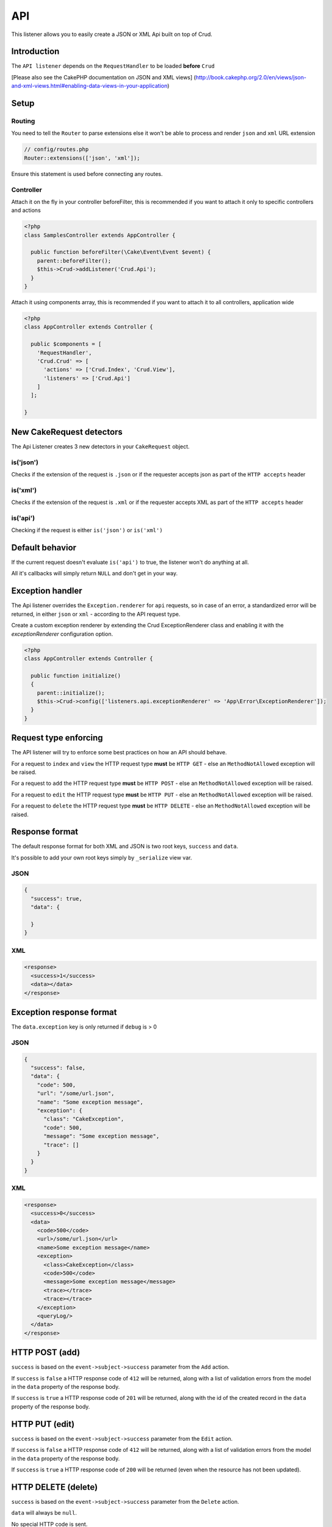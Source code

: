 API
===

This listener allows you to easily create a JSON or XML Api built on top of Crud.

Introduction
^^^^^^^^^^^^

The ``API listener`` depends on the ``RequestHandler`` to be loaded **before** ``Crud``

[Please also see the CakePHP documentation on JSON and XML views]
(http://book.cakephp.org/2.0/en/views/json-and-xml-views.html#enabling-data-views-in-your-application)

Setup
^^^^^

Routing
-------

You need to tell the ``Router`` to parse extensions else it won't be able to
process and render ``json`` and ``xml`` URL extension

.. code-block:: phpinline

  // config/routes.php
  Router::extensions(['json', 'xml']);

Ensure this statement is used before connecting any routes.

Controller
----------

Attach it on the fly in your controller beforeFilter, this is recommended if
you want to attach it only to specific controllers and actions

.. code-block:: php

  <?php
  class SamplesController extends AppController {

    public function beforeFilter(\Cake\Event\Event $event) {
      parent::beforeFilter();
      $this->Crud->addListener('Crud.Api');
    }
  }

Attach it using components array, this is recommended if you want to
attach it to all controllers, application wide

.. code-block:: php

  <?php
  class AppController extends Controller {

    public $components = [
      'RequestHandler',
      'Crud.Crud' => [
        'actions' => ['Crud.Index', 'Crud.View'],
        'listeners' => ['Crud.Api']
      ]
    ];

  }

New CakeRequest detectors
^^^^^^^^^^^^^^^^^^^^^^^^^

The Api Listener creates 3 new detectors in your ``CakeRequest`` object.

is('json')
----------

Checks if the extension of the request is ``.json`` or if the requester accepts
json as part of the ``HTTP accepts`` header

is('xml')
---------

Checks if the extension of the request is ``.xml`` or if the requester accepts
XML as part of the ``HTTP accepts`` header

is('api')
---------

Checking if the request is either ``is('json')`` or ``is('xml')``

Default behavior
^^^^^^^^^^^^^^^^

If the current request doesn't evaluate ``is('api')`` to true, the listener
won't do anything at all.

All it's callbacks will simply return ``NULL`` and don't get in your way.

Exception handler
^^^^^^^^^^^^^^^^^

The Api listener overrides the ``Exception.renderer`` for ``api`` requests,
so in case of an error, a standardized error will be returned, in either
``json`` or ``xml`` - according to the API request type.

Create a custom exception renderer by extending the Crud ExceptionRenderer
class and enabling it with the `exceptionRenderer` configuration option.

.. code-block:: php

  <?php
  class AppController extends Controller {

    public function initialize()
    {
      parent::initialize();
      $this->Crud->config(['listeners.api.exceptionRenderer' => 'App\Error\ExceptionRenderer']);
    }
  }

Request type enforcing
^^^^^^^^^^^^^^^^^^^^^^

The API listener will try to enforce some best practices on how an API
should behave.

For a request to ``index`` and ``view`` the HTTP request type **must** be
``HTTP GET`` - else an ``MethodNotAllowed`` exception will be raised.

For a request to ``add`` the HTTP request type **must** be ``HTTP POST`` -
else an ``MethodNotAllowed`` exception will be raised.

For a request to ``edit`` the HTTP request type **must** be ``HTTP PUT`` -
else an ``MethodNotAllowed`` exception will be raised.

For a request to ``delete`` the HTTP request type **must** be ``HTTP DELETE`` -
else an ``MethodNotAllowed`` exception will be raised.

Response format
^^^^^^^^^^^^^^^

The default response format for both XML and JSON is two root keys,
``success`` and ``data``.

It's possible to add your own root keys simply by ``_serialize`` view var.

JSON
----

.. code-block:: json

  {
    "success": true,
    "data": {

    }
  }


XML
---

.. code-block:: xml

  <response>
    <success>1</success>
    <data></data>
  </response>


Exception response format
^^^^^^^^^^^^^^^^^^^^^^^^^

The ``data.exception`` key is only returned if ``debug`` is > 0

JSON
----

.. code-block:: json

  {
    "success": false,
    "data": {
      "code": 500,
      "url": "/some/url.json",
      "name": "Some exception message",
      "exception": {
        "class": "CakeException",
        "code": 500,
        "message": "Some exception message",
        "trace": []
      }
    }
  }


XML
---

.. code-block:: xml

  <response>
    <success>0</success>
    <data>
      <code>500</code>
      <url>/some/url.json</url>
      <name>Some exception message</name>
      <exception>
        <class>CakeException</class>
        <code>500</code>
        <message>Some exception message</message>
        <trace></trace>
        <trace></trace>
      </exception>
      <queryLog/>
    </data>
  </response>


HTTP POST (add)
^^^^^^^^^^^^^^^

``success`` is based on the ``event->subject->success`` parameter from the
``Add`` action.

If ``success`` is ``false`` a HTTP response code of ``412`` will be returned,
along with a list of validation errors from the model in the ``data`` property
of the response body.

If ``success`` is ``true`` a HTTP response code of ``201`` will be returned,
along with the id of the created record in the ``data`` property of the
response body.

HTTP PUT (edit)
^^^^^^^^^^^^^^^

``success`` is based on the ``event->subject->success`` parameter from the
``Edit`` action.

If ``success`` is ``false`` a HTTP response code of ``412`` will be returned,
along with a list of validation errors from the model in the ``data`` property
of the response body.

If ``success`` is ``true`` a HTTP response code of ``200`` will be returned
(even when the resource has not been updated).

HTTP DELETE (delete)
^^^^^^^^^^^^^^^^^^^^

``success`` is based on the ``event->subject->success`` parameter from
the ``Delete`` action.

``data`` will always be ``null``.

No special HTTP code is sent.

Not Found (view / edit / delete)
^^^^^^^^^^^^^^^^^^^^^^^^^^^^^^^^^

In case an ``id`` is provided to a crud action and the id does not exist in
the database, a ``404`` NotFoundException` will be thrown.

Invalid id (view / edit / delete)
^^^^^^^^^^^^^^^^^^^^^^^^^^^^^^^^^

In case a ``ìd`` is provided to a crud action and the id is not valid
according to the database type a ``500 BadRequestException`` will be thrown
